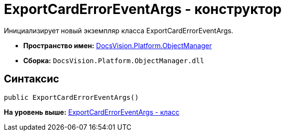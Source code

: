 = ExportCardErrorEventArgs - конструктор

Инициализирует новый экземпляр класса ExportCardErrorEventArgs.

* [.keyword]*Пространство имен:* xref:api/DocsVision/Platform/ObjectManager/ObjectManager_NS.adoc[DocsVision.Platform.ObjectManager]
* [.keyword]*Сборка:* [.ph .filepath]`DocsVision.Platform.ObjectManager.dll`

== Синтаксис

[source,pre,codeblock,language-csharp]
----
public ExportCardErrorEventArgs()
----

*На уровень выше:* xref:../../../../api/DocsVision/Platform/ObjectManager/ExportCardErrorEventArgs_CL.adoc[ExportCardErrorEventArgs - класс]
